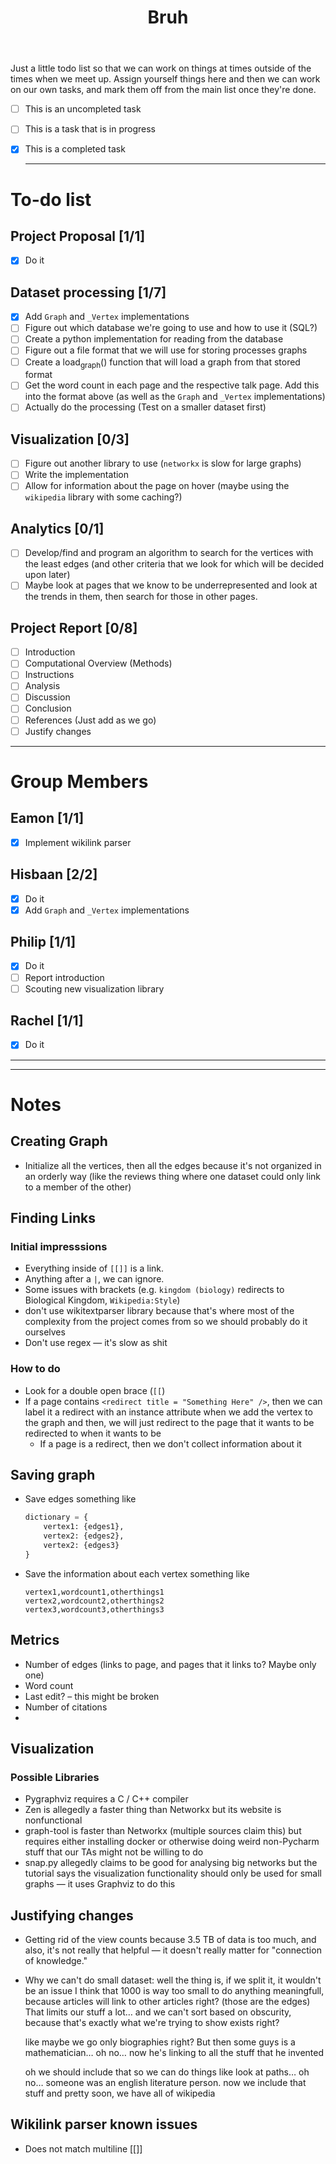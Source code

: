 #+TITLE: Bruh

Just a little todo list so that we can work on things at times outside of the times when we meet up. Assign yourself things here and then we can work on our own tasks, and mark them off from the main list once they're done.

- [ ] This is an uncompleted task
- [-] This is a task that is in progress
- [X] This is a completed task

  -----

* To-do list
** Project Proposal [1/1]
- [X] Do it
** Dataset processing [1/7]
- [X] Add ~Graph~ and ~_Vertex~ implementations
- [ ] Figure out which database we're going to use and how to use it (SQL?)
- [ ] Create a python implementation for reading from the database
- [ ] Figure out a file format that we will use for storing processes graphs
- [ ] Create a load_graph() function that will load a graph from that stored format
- [ ] Get the word count in each page and the respective talk page. Add this into the format above (as well as the ~Graph~ and ~_Vertex~ implementations)
- [ ] Actually do the processing (Test on a smaller dataset first)
** Visualization [0/3]
- [-] Figure out another library to use (~networkx~ is slow for large graphs)
- [ ] Write the implementation
- [ ] Allow for information about the page on hover (maybe using the ~wikipedia~ library with some caching?)
** Analytics [0/1]
- [ ] Develop/find and program an algorithm to search for the vertices with the least edges (and other criteria that we look for which will be decided upon later)
- [ ] Maybe look at pages that we know to be underrepresented and look at the trends in them, then search for those in other pages.
** Project Report [0/8]
- [-] Introduction
- [ ] Computational Overview (Methods)
- [ ] Instructions
- [ ] Analysis
- [ ] Discussion
- [ ] Conclusion
- [ ] References (Just add as we go)
- [ ] Justify changes

-----

* Group Members
** Eamon [1/1]
- [X] Implement wikilink parser
** Hisbaan [2/2]
- [X] Do it
- [X] Add ~Graph~ and ~_Vertex~ implementations
** Philip [1/1]
- [X] Do it
- [-] Report introduction
- [-] Scouting new visualization library 
** Rachel [1/1]
- [X] Do it

-----
-----

* Notes
** Creating Graph
- Initialize all the vertices, then all the edges because it's not organized in an orderly way (like the reviews thing where one dataset could only link to a member of the other)
** Finding Links
*** Initial impresssions
- Everything inside of ~[[]]~ is a link.
- Anything after a ~|~, we can ignore.
- Some issues with brackets (e.g. ~kingdom (biology)~ redirects to Biological Kingdom, ~Wikipedia:Style~)
- don't use wikitextparser library because that's where most of the complexity from the project comes from so we should probably do it ourselves
- Don't use regex --- it's slow as shit
*** How to do
- Look for a double open brace (~[[~)
- If a page contains ~<redirect title = "Something Here" />~, then we can label it a redirect with an instance attribute when we add the vertex to the graph and then, we will just redirect to the page that it wants to be redirected to when it wants to be
  + If a page is a redirect, then we don't collect information about it
** Saving graph
- Save edges something like
  #+begin_src python
dictionary = {
    vertex1: {edges1},
    vertex2: {edges2},
    vertex2: {edges3}
}
  #+end_src
- Save the information about each vertex something like
  #+begin_src csv
vertex1,wordcount1,otherthings1
vertex2,wordcount2,otherthings2
vertex3,wordcount3,otherthings3
  #+end_src
** Metrics
- Number of edges (links to page, and pages that it links to? Maybe only one)
- Word count
- Last edit? -- this might be broken
- Number of citations
-
** Visualization
*** Possible Libraries
- Pygraphviz requires a C / C++ compiler
- Zen is allegedly a faster thing than Networkx but its website is nonfunctional
- graph-tool is faster than Networkx (multiple sources claim this) but requires either installing docker or otherwise doing weird non-Pycharm stuff that our TAs might not be willing to do
- snap.py allegedly claims to be good for analysing big networks but the tutorial says the visualization functionality should only be used for small graphs --- it uses Graphviz to do this
** Justifying changes
- Getting rid of the view counts because 3.5 TB of data is too much, and also, it's not really that helpful --- it doesn't really matter for "connection of knowledge."
- Why we can't do small dataset:
  well the thing is, if we split it, it wouldn't be an issue
  I think that 1000 is way too small to do anything meaningfull, because articles will link to other articles right? (those are the edges) That limits our stuff a lot... and we can't sort based on obscurity, because that's exactly what we're trying to show exists right?

  like maybe we go only biographies right? But then some guys is a mathematician... oh no... now he's linking to all the stuff that he invented

  oh we should include that so we can do things like look at paths... oh no... someone was an english literature person. now we include that stuff and pretty soon, we have all of wikipedia

** Wikilink parser known issues
- Does not match multiline [[]]